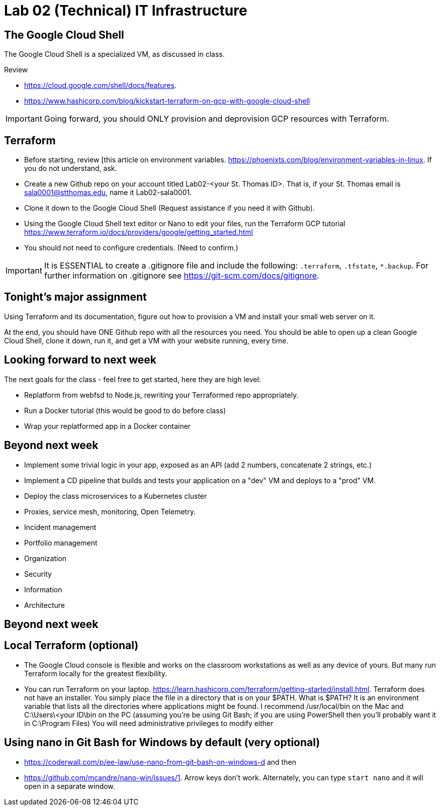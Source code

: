 = Lab 02 (Technical) IT Infrastructure

== The Google Cloud Shell
The Google Cloud Shell is a specialized VM, as discussed in class. 

Review 

* https://cloud.google.com/shell/docs/features. 
* https://www.hashicorp.com/blog/kickstart-terraform-on-gcp-with-google-cloud-shell 

IMPORTANT: Going forward, you should ONLY provision and deprovision GCP resources with Terraform. 

== Terraform

* Before starting, review [this article on environment variables. https://phoenixts.com/blog/environment-variables-in-linux. If you do not understand, ask. 
* Create a new Github repo on your account titled Lab02-<your St. Thomas ID>. That is, if your St. Thomas email is sala0001@stthomas.edu, name it Lab02-sala0001. 
* Clone it down to the Google Cloud Shell (Request assistance if you need it with Github). 
* Using the Google Cloud Shell text editor or Nano to edit your files, run the Terraform GCP tutorial https://www.terraform.io/docs/providers/google/getting_started.html 
* You should not need to configure credentials. (Need to confirm.)

IMPORTANT: It is ESSENTIAL to create a .gitignore file and include the following: `.terraform`, `.tfstate`, `*.backup`. For further information on .gitignore see https://git-scm.com/docs/gitignore.

== Tonight's major assignment
Using Terraform and its documentation, figure out how to provision a VM and install your small web server on it. 

At the end, you should have ONE Github repo with all the resources you need. You should be able to open up a clean Google Cloud Shell, clone it down, run it, and get a VM with your website running, every time. 

== Looking forward to next week
The next goals for the class - feel free to get started, here they are high level: 

* Replatform from webfsd to Node.js, rewriting your Terraformed repo appropriately. 

* Run a Docker tutorial (this would be good to do before class)

* Wrap your replatformed app in a Docker container

== Beyond next week

* Implement some trivial logic in your app, exposed as an API (add 2 numbers, concatenate 2 strings, etc.)

* Implement a CD pipeline that builds and tests your application on a "dev" VM and deploys to a "prod" VM.  

* Deploy the class microservices to a Kubernetes cluster

* Proxies, service mesh, monitoring, Open  Telemetry. 

* Incident management 

* Portfolio management

* Organization

* Security

* Information 

* Architecture

== Beyond next week


== Local Terraform (optional)

* The Google Cloud console is flexible and works on the classroom workstations as well as any device of yours. But many run Terraform locally for the greatest flexibility. 

* You can run Terraform on your laptop. https://learn.hashicorp.com/terraform/getting-started/install.html. Terraform does not have an installer. You simply place the file in a directory that is on your $PATH. What is $PATH? It is an environment variable that lists all the directories where applications might be found. I recommend /usr/local/bin on the Mac and C:\Users\<your ID\bin on the PC (assuming you're be using Git Bash; if you are using PowerShell then you'll probably want it in C:\Program Files) You will need administrative privileges to modify either


== Using nano in Git Bash for Windows by default (very optional)

* https://coderwall.com/p/ee-law/use-nano-from-git-bash-on-windows-d and then
* https://github.com/mcandre/nano-win/issues/1. 
Arrow keys don't work. Alternately, you can type `start nano` and it will open in a separate window. 

